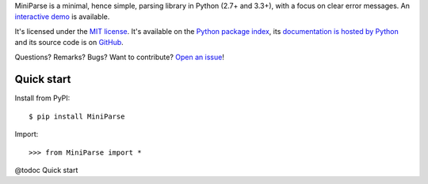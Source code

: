 MiniParse is a minimal, hence simple, parsing library in Python (2.7+ and 3.3+), with a focus on clear error messages.
An `interactive demo <http://vincent-jacques.net/MiniParse>`__ is available.

It's licensed under the `MIT license <http://choosealicense.com/licenses/mit/>`__.
It's available on the `Python package index <http://pypi.python.org/pypi/MiniParse>`__,
its `documentation is hosted by Python <http://pythonhosted.org/MiniParse>`__
and its source code is on `GitHub <https://github.com/jacquev6/MiniParse>`__.

Questions? Remarks? Bugs? Want to contribute? `Open an issue <https://github.com/jacquev6/MiniParse/issues>`__!

.. image:: https://img.shields.io/travis/jacquev6/MiniParse/master.svg
    :target: https://travis-ci.org/jacquev6/MiniParse

.. image:: https://img.shields.io/coveralls/jacquev6/MiniParse/master.svg
    :target: https://coveralls.io/r/jacquev6/MiniParse

.. image:: https://img.shields.io/codeclimate/github/jacquev6/MiniParse.svg
    :target: https://codeclimate.com/github/jacquev6/MiniParse

.. image:: https://img.shields.io/scrutinizer/g/jacquev6/MiniParse.svg
    :target: https://scrutinizer-ci.com/g/jacquev6/MiniParse

.. image:: https://img.shields.io/pypi/dm/MiniParse.svg
    :target: https://pypi.python.org/pypi/MiniParse

.. image:: https://img.shields.io/pypi/l/MiniParse.svg
    :target: https://pypi.python.org/pypi/MiniParse

.. image:: https://img.shields.io/pypi/v/MiniParse.svg
    :target: https://pypi.python.org/pypi/MiniParse

.. image:: https://img.shields.io/github/issues/jacquev6/MiniParse.svg
    :target: https://github.com/jacquev6/MiniParse/issues

.. image:: https://badge.waffle.io/jacquev6/MiniParse.png?label=ready&title=ready
    :target: https://waffle.io/jacquev6/MiniParse

.. image:: https://img.shields.io/github/forks/jacquev6/MiniParse.svg
    :target: https://github.com/jacquev6/MiniParse/network

.. image:: https://img.shields.io/github/stars/jacquev6/MiniParse.svg
    :target: https://github.com/jacquev6/MiniParse/stargazers

Quick start
===========

Install from PyPI::

    $ pip install MiniParse

.. Warning, these are NOT doctests because doctests aren't displayed on GitHub.

Import::

    >>> from MiniParse import *

@todoc Quick start
